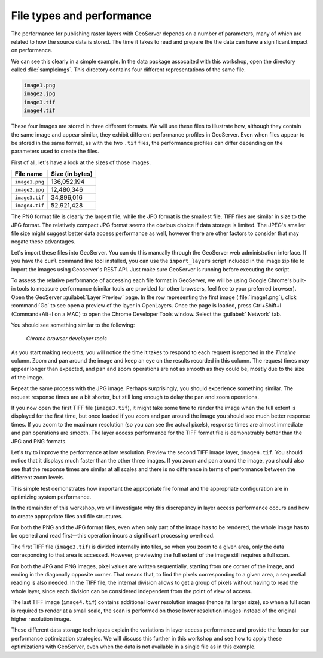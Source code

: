 .. _raster.filetypes:

File types and performance
==========================

.. todo:: Need better headings.

The performance for publishing raster layers with GeoServer depends on a number of parameters, many of which are related to how the source data is stored. The time it takes to read and prepare the the data can have a significant impact on performance.

We can see this clearly in a simple example. In the data package assocaited with this workshop, open the directory called :file:`sampleimgs`. This directory contains four different representations of the same file.

.. todo:: Where is this file?

.. code-block:: console

   image1.png
   image2.jpg
   image3.tif
   image4.tif

These four images are stored in three different formats. We will use these files to illustrate how, although they contain the same image and appear similar, they exhibit different performance profiles in GeoServer. Even when files appear to be stored in the same format, as with the two ``.tif`` files, the performance profiles can differ depending on the parameters used to create the files.

First of all, let's have a look at the sizes of those images.

.. list-table::
   :header-rows: 1

   * - File name
     - Size (in bytes)
   * - ``image1.png``
     - 136,052,194 
   * - ``image2.jpg``
     - 12,480,346 
   * - ``image3.tif``
     - 34,896,016
   * - ``image4.tif``
     - 52,921,428

The PNG format file is clearly the largest file, while the JPG format is the smallest file. TIFF files are similar in size to the JPG format. The relatively compact JPG format seems the obvious choice if data storage is limited. The JPEG's smaller file size might suggest better data access performance as well, however there are other factors to consider that may negate these advantages.

Let's import these files into GeoServer. You can do this manually through the GeoServer web administration interface. If you have the ``curl`` command line tool installed, you can use the ``import_layers`` script included in the image zip file to import the images using Geoserver's REST API. Just make sure GeoServer is running before executing the script.

.. todo:: Where's the script? Instructions on running it. How to load a JPEG!?

To assess the relative performance of accessing each file format in GeoServer, we will be using Google Chrome's built-in tools to measure performance (similar tools are provided for other browsers, feel free to your preferred browser). Open the GeoServer :guilabel:`Layer Preview` page. In the row representing the first image (:file:`image1.png`), click :command:`Go` to see open a preview of the layer in OpenLayers. Once the page is loaded, press Ctrl+Shift+I (Command+Alt+I on a MAC) to open the Chrome Developer Tools window. Select the :guilabel:` Network` tab.

.. todo:: Similar commands on Firefox?

You should see something similar to the following:

.. figure:: img/chrometools.png

   *Chrome browser developer tools*

As you start making requests, you will notice the time it takes to respond to each request is reported in the *Timeline* column. Zoom and pan around the image and keep an eye on the results recorded in this column. The request times may appear longer than expected, and pan and zoom operations are not as smooth as they could be, mostly due to the size of the image.

Repeat the same process with the JPG image. Perhaps surprisingly, you should experience something similar. The request response times are a bit shorter, but still long enough to delay the pan and zoom operations.

If you now open the first TIFF file (``image3.tif``), it might take some time to render the image when the full extent is displayed for the first time, but once loaded if you zoom and pan around the image you should see much better response times. If you zoom to the maximum resolution (so you can see the actual pixels), response times are almost immediate and pan operations are smooth. The layer access performance for the TIFF format file is demonstrably better than the JPG and PNG formats.

Let's try to improve the performance at low resolution. Preview the second TIFF image layer, ``image4.tif``. You should notice that it displays much faster than the other three images. If you zoom and pan around the image, you should also see that the response times are similar at all scales and there is no difference in terms of performance between the different zoom levels.

This simple test demonstrates how important the appropriate file format and the appropriate configuration are in optimizing system performance.

In the remainder of this workshop, we will investigate why this discrepancy in layer access performance occurs and how to create appropriate files and file structures.

For both the PNG and the JPG format files, even when only part of the image has to be rendered, the whole image has to be opened and read first—this operation incurs a significant processing overhead. 

The first TIFF file (``image3.tif``) is divided internally into tiles, so when you zoom to a given area, only the data corresponding to that area is accessed. However, previewing the full extent of the image still requires a full scan.

For both the JPG and PNG images, pixel values are written sequentially, starting from one corner of the image, and ending in the diagonally opposite corner. That means that, to find the pixels corresponding to a given area, a sequential reading is also needed. In the TIFF file, the internal division allows to get a group of pixels without having to read the whole layer, since each division can be considered independent from the point of view of access.

.. todo:: need more of explanation here as to why this sequential write process affects performance

The last TIFF image (``image4.tif``) contains additional lower resolution images (hence its larger size), so when a full scan is required to render at a small scale, the scan is performed on those lower resolution images instead of the original higher resolution image.

These different data storage techniques explain the variations in layer access performance and provide the focus for our performance optimization strategies. We will discuss this further in this workshop and see how to apply these optimizations with GeoServer, even when the data is not available in a single file as in this example.
